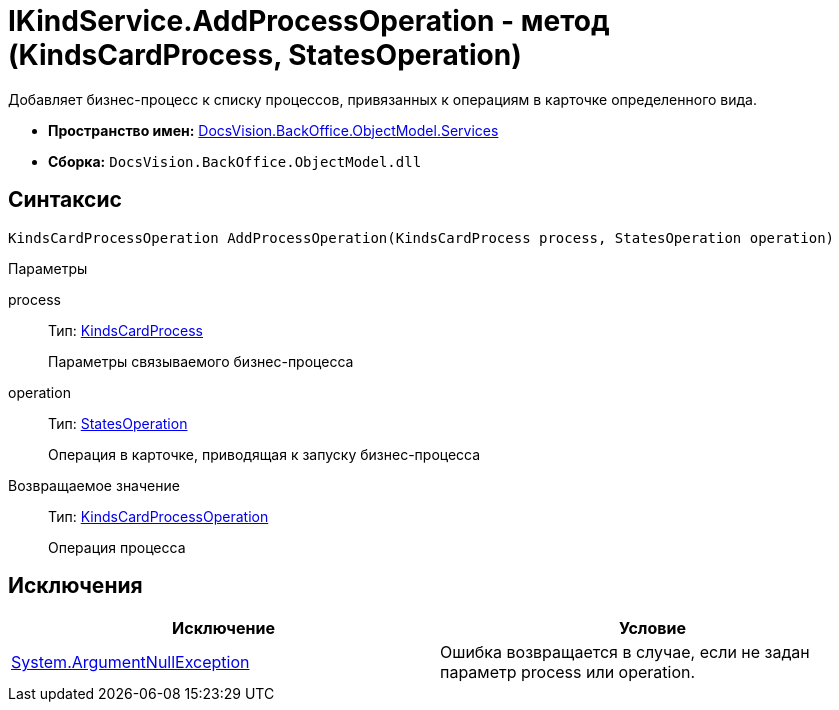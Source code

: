 = IKindService.AddProcessOperation - метод (KindsCardProcess, StatesOperation)

Добавляет бизнес-процесс к списку процессов, привязанных к операциям в карточке определенного вида.

* *Пространство имен:* xref:api/DocsVision/BackOffice/ObjectModel/Services/Services_NS.adoc[DocsVision.BackOffice.ObjectModel.Services]
* *Сборка:* `DocsVision.BackOffice.ObjectModel.dll`

== Синтаксис

[source,csharp]
----
KindsCardProcessOperation AddProcessOperation(KindsCardProcess process, StatesOperation operation)
----

Параметры

process::
Тип: xref:api/DocsVision/BackOffice/ObjectModel/KindsCardProcess_CL.adoc[KindsCardProcess]
+
Параметры связываемого бизнес-процесса
operation::
Тип: xref:api/DocsVision/BackOffice/ObjectModel/StatesOperation_CL.adoc[StatesOperation]
+
Операция в карточке, приводящая к запуску бизнес-процесса

Возвращаемое значение::
Тип: xref:api/DocsVision/BackOffice/ObjectModel/KindsCardProcessOperation_CL.adoc[KindsCardProcessOperation]
+
Операция процесса

== Исключения

[cols=",",options="header"]
|===
|Исключение |Условие
|http://msdn.microsoft.com/ru-ru/library/system.argumentnullexception.aspx[System.ArgumentNullException] |Ошибка возвращается в случае, если не задан параметр process или operation.
|===
